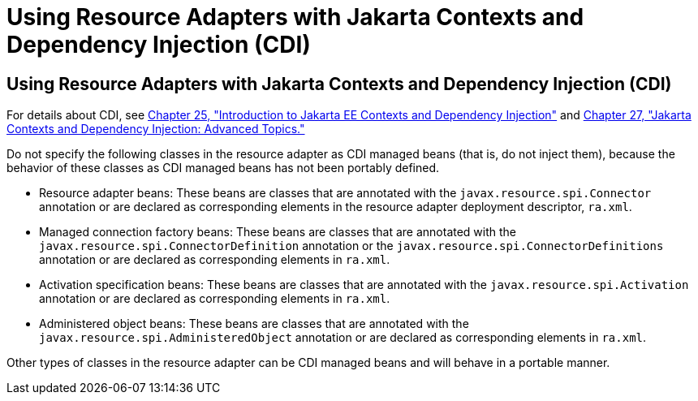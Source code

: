 Using Resource Adapters with Jakarta Contexts and Dependency Injection (CDI)
============================================================================

[[CHDJFIGB]][[using-resource-adapters-with-contexts-and-dependency-injection-for-jakarta-ee-cdi]]

Using Resource Adapters with Jakarta Contexts and Dependency Injection (CDI)
----------------------------------------------------------------------------

For details about CDI, see link:cdi-basic/cdi-basic.html#GIWHB[Chapter 25,
"Introduction to Jakarta EE Contexts and Dependency Injection"] and
link:cdi-adv/cdi-adv.html#GJEHI[Chapter 27, "Jakarta Contexts and Dependency Injection: Advanced Topics."]

Do not specify the following classes in the resource adapter as CDI
managed beans (that is, do not inject them), because the behavior of
these classes as CDI managed beans has not been portably defined.

* Resource adapter beans: These beans are classes that are annotated
with the `javax.resource.spi.Connector` annotation or are declared as
corresponding elements in the resource adapter deployment descriptor,
`ra.xml`.
* Managed connection factory beans: These beans are classes that are
annotated with the `javax.resource.spi.ConnectorDefinition` annotation
or the `javax.resource.spi.ConnectorDefinitions` annotation or are
declared as corresponding elements in `ra.xml`.
* Activation specification beans: These beans are classes that are
annotated with the `javax.resource.spi.Activation` annotation or are
declared as corresponding elements in `ra.xml`.
* Administered object beans: These beans are classes that are annotated
with the `javax.resource.spi.AdministeredObject` annotation or are
declared as corresponding elements in `ra.xml`.

Other types of classes in the resource adapter can be CDI managed beans
and will behave in a portable manner.
